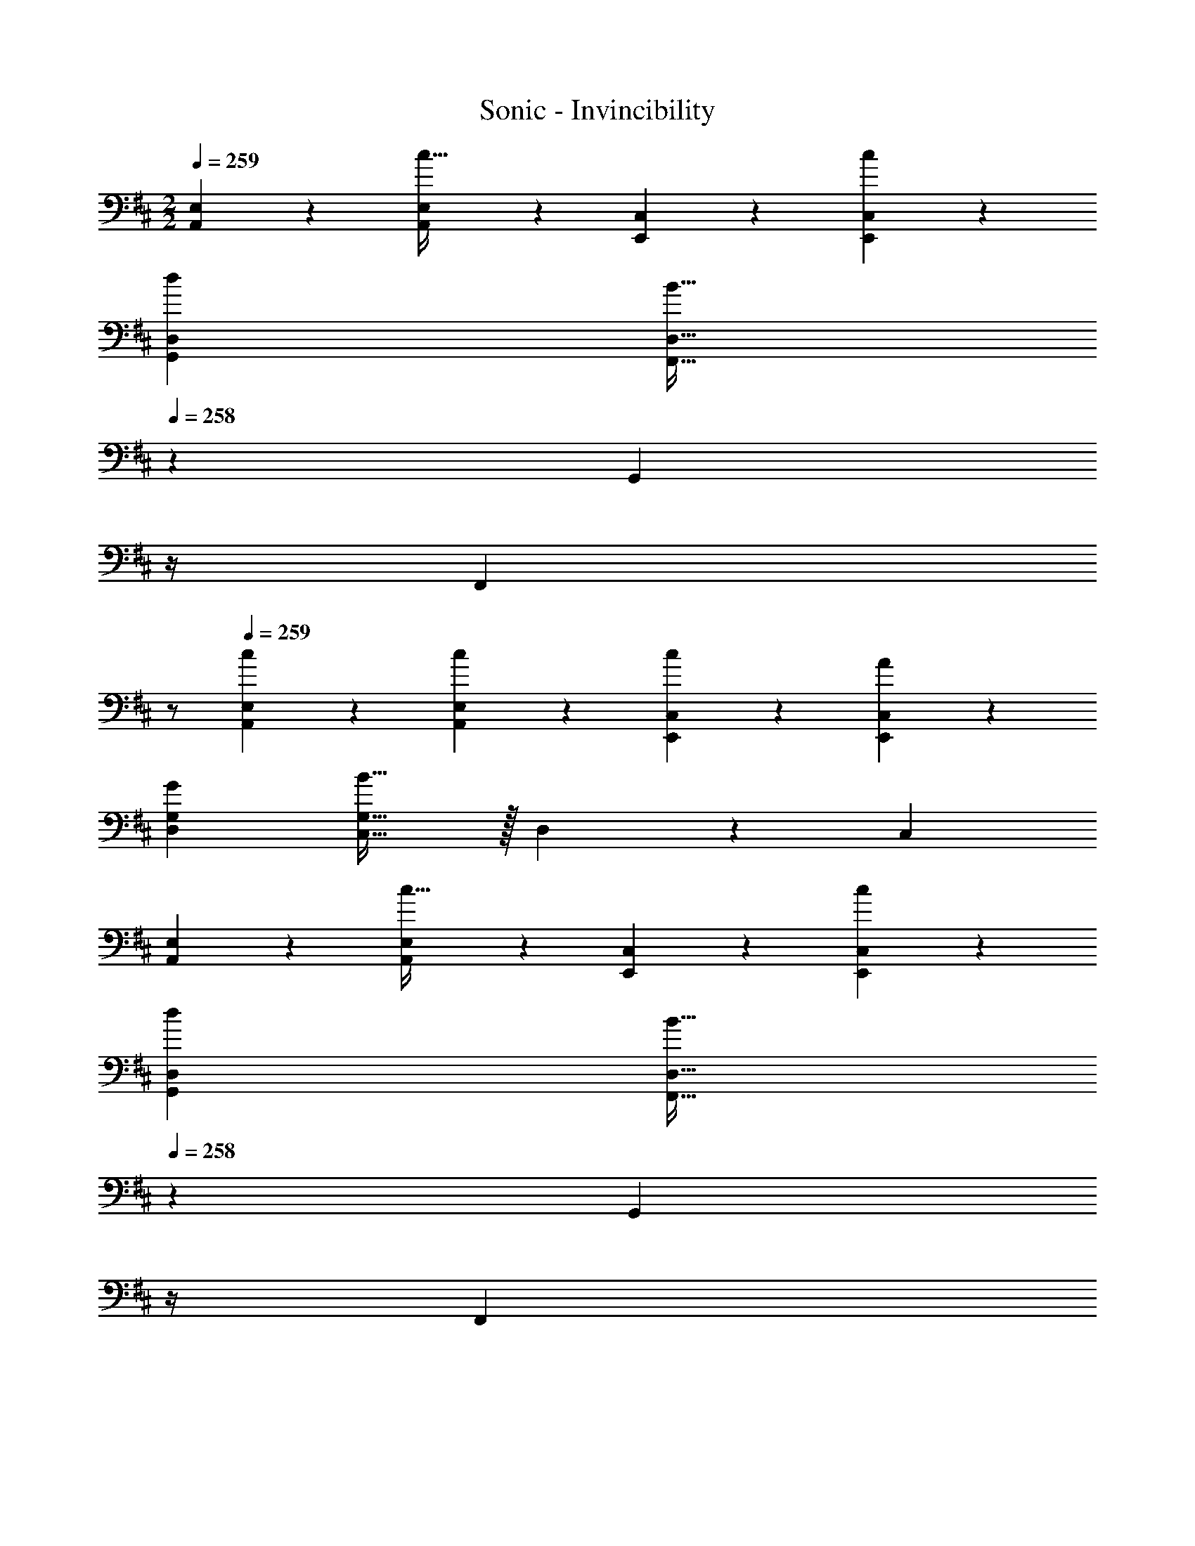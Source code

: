 X: 1
T: Sonic - Invincibility
Z: ABC Generated by Starbound Composer
L: 1/4
M: 2/2
Q: 1/4=259
K: D
[A,,5/12E,5/12] z13/21 [A,,11/28E,11/28c63/32] z17/28 [E,,7/18C,7/18] z145/252 [c7/18E,,7/18C,7/18] z11/18 
[d43/28G,,43/28D,43/28] [z5/7F,,31/32B79/32D,79/32] 
Q: 1/4=258
z2/7 [z3/14G,,11/24] 
Q: 1/4=257
z/4 
Q: 1/4=256
[z/2F,,] 
Q: 1/4=255
z/2 
Q: 1/4=259
[c3/7A,,3/7E,3/7] z17/28 [c11/28A,,11/28E,11/28] z17/28 [c7/18E,,7/18C,7/18] z145/252 [A7/18E,,7/18C,7/18] z11/18 
[G43/28D,43/28G,43/28] [C,31/32B79/32G,79/32] z/32 D,11/24 z/168 C, 
[A,,3/7E,3/7] z17/28 [A,,11/28E,11/28c63/32] z17/28 [E,,7/18C,7/18] z145/252 [c7/18E,,7/18C,7/18] z11/18 
[d43/28G,,43/28D,43/28] [z5/7F,,31/32B79/32D,79/32] 
Q: 1/4=258
z2/7 [z3/14G,,11/24] 
Q: 1/4=257
z/4 
Q: 1/4=256
[z/2F,,] 
Q: 1/4=255
z/2 
Q: 1/4=259
[c3/7A,,3/7E,3/7] z17/28 [c11/28A,,11/28E,11/28] z17/28 [c7/18E,,7/18C,7/18] z145/252 [A7/18E,,7/18C,7/18] z11/18 
[G43/28D,43/28G,43/28] [C,31/32B79/32G,79/32] z/32 D,11/24 z/168 C, 
B,,/2 z/32 [B,3/2G,,3/2] z/224 [C7/18A,,7/18] z145/252 B,,7/18 z11/18 
B,,/2 z/32 [B,3/2G,,3/2] z/224 [C7/18A,,7/18] z145/252 B,,7/18 z11/18 
[A11/32A,,29/28] z/32 [z5/32B3/10] [z27/160B,3/2] c3/10 z/28 [d3/10B,,] z3/140 e3/10 z3/140 f5/16 z5/112 [B5/16C7/18C,] z/112 c3/10 z15/494 ^d3/10 z/80 [e3/10^D,] z/30 f3/10 z/30 ^g5/16 z/48 
[c11/32B,,21/32] z/32 d3/10 z/40 [^e3/10C,3/10] z/28 [f3/10D,3/10] z3/140 [g3/10E,3/10] z3/140 [^a5/16F,5/16] z5/112 [e5/16C,15/32] z/112 [z5/28f3/10] [z17/112D,11/24] g3/10 z/80 [a3/10^E,11/24] z/30 [z/6=c'3/10] [z/6F,15/32] ^c'5/16 z/48 
[A,,5/12=E,5/12] z13/21 [A,,11/28E,11/28c63/32] z17/28 [E,,7/18C,7/18] z145/252 [c7/18E,,7/18C,7/18] z11/18 
[=d43/28G,,43/28=D,43/28] [z5/7F,,31/32B79/32D,79/32] 
Q: 1/4=258
z2/7 [z3/14G,,11/24] 
Q: 1/4=257
z/4 
Q: 1/4=256
[z/2F,,] 
Q: 1/4=255
z/2 
Q: 1/4=259
[c3/7A,,3/7E,3/7] z17/28 [c11/28A,,11/28E,11/28] z17/28 [c7/18E,,7/18C,7/18] z145/252 [A7/18E,,7/18C,7/18] z11/18 
[G43/28D,43/28G,43/28] [C,31/32B79/32G,79/32] z/32 D,11/24 z/168 C, 
[A,,3/7E,3/7] z17/28 [A,,11/28E,11/28c63/32] z17/28 [E,,7/18C,7/18] z145/252 [c7/18E,,7/18C,7/18] z11/18 
[d43/28G,,43/28D,43/28] [z5/7F,,31/32B79/32D,79/32] 
Q: 1/4=258
z2/7 [z3/14G,,11/24] 
Q: 1/4=257
z/4 
Q: 1/4=256
[z/2F,,] 
Q: 1/4=255
z/2 
Q: 1/4=259
[c3/7A,,3/7E,3/7] z17/28 [c11/28A,,11/28E,11/28] z17/28 [c7/18E,,7/18C,7/18] z145/252 [A7/18E,,7/18C,7/18] z11/18 
[G43/28D,43/28G,43/28] [C,31/32B79/32G,79/32] z/32 D,11/24 z/168 C, 
B,,/2 z/32 [B,3/2G,,3/2] z/224 [C7/18A,,7/18] z145/252 B,,7/18 z11/18 
B,,/2 z/32 [B,3/2G,,3/2] z/224 [C7/18A,,7/18] z145/252 B,,7/18 z11/18 
[A11/32A,,29/28] z/32 [z5/32B3/10] [z27/160B,3/2] c3/10 z/28 [d3/10B,,] z3/140 =e3/10 z3/140 f5/16 z5/112 [B5/16C7/18C,] z/112 c3/10 z15/494 ^d3/10 z/80 [e3/10^D,] z/30 f3/10 z/30 g5/16 z/48 
[c11/32B,,21/32] z/32 d3/10 z/40 [^e3/10C,3/10] z/28 [f3/10D,3/10] z3/140 [g3/10E,3/10] z3/140 [a5/16F,5/16] z5/112 [e5/16C,15/32] z/112 [z5/28f3/10] [z17/112D,11/24] g3/10 z/80 [a3/10^E,11/24] z/30 [z/6=c'3/10] [z/6F,15/32] ^c'5/16 z/48 
[A,,5/12=E,5/12] z13/21 [A,,11/28E,11/28c63/32] z17/28 [E,,7/18C,7/18] z145/252 [c7/18E,,7/18C,7/18] z11/18 
[=d43/28G,,43/28=D,43/28] [z5/7F,,31/32B79/32D,79/32] 
Q: 1/4=258
z2/7 [z3/14G,,11/24] 
Q: 1/4=257
z/4 
Q: 1/4=256
[z/2F,,] 
Q: 1/4=255
z/2 
Q: 1/4=259
[c3/7A,,3/7E,3/7] z17/28 [c11/28A,,11/28E,11/28] z17/28 [c7/18E,,7/18C,7/18] z145/252 [A7/18E,,7/18C,7/18] z11/18 
[G43/28D,43/28G,43/28] [C,31/32B79/32G,79/32] z/32 D,11/24 z/168 C, 
[A,,3/7E,3/7] z17/28 [A,,11/28E,11/28c63/32] z17/28 [E,,7/18C,7/18] z145/252 [c7/18E,,7/18C,7/18] z11/18 
[d43/28G,,43/28D,43/28] [z5/7F,,31/32B79/32D,79/32] 
Q: 1/4=258
z2/7 [z3/14G,,11/24] 
Q: 1/4=257
z/4 
Q: 1/4=256
[z/2F,,] 
Q: 1/4=255
z/2 
Q: 1/4=259
[c3/7A,,3/7E,3/7] z17/28 [c11/28A,,11/28E,11/28] z17/28 [c7/18E,,7/18C,7/18] z145/252 [A7/18E,,7/18C,7/18] z11/18 
[G43/28D,43/28G,43/28] [C,31/32B79/32G,79/32] z/32 D,11/24 z/168 C, 
B,,/2 z/32 [B,3/2G,,3/2] z/224 [C7/18A,,7/18] z145/252 B,,7/18 z11/18 
B,,/2 z/32 [B,3/2G,,3/2] z/224 [C7/18A,,7/18] z145/252 B,,7/18 z11/18 
[A11/32A,,29/28] z/32 [z5/32B3/10] [z27/160B,3/2] c3/10 z/28 [d3/10B,,] z3/140 =e3/10 z3/140 f5/16 z5/112 [B5/16C7/18C,] z/112 c3/10 z15/494 ^d3/10 z/80 [e3/10^D,] z/30 f3/10 z/30 g5/16 z/48 
[c11/32B,,21/32] z/32 d3/10 z/40 [^e3/10C,3/10] z/28 [f3/10D,3/10] z3/140 [g3/10E,3/10] z3/140 [a5/16F,5/16] z5/112 [e5/16C,15/32] z/112 [z5/28f3/10] [z17/112D,11/24] g3/10 z/80 [a3/10^E,11/24] z/30 [z/6=c'3/10] [z/6F,15/32] ^c'5/16 z/48 
[A,,5/12=E,5/12] z13/21 [A,,11/28E,11/28c63/32] z17/28 [E,,7/18C,7/18] z145/252 [c7/18E,,7/18C,7/18] z11/18 
[=d43/28G,,43/28=D,43/28] [z5/7F,,31/32B79/32D,79/32] 
Q: 1/4=258
z2/7 [z3/14G,,11/24] 
Q: 1/4=257
z/4 
Q: 1/4=256
[z/2F,,] 
Q: 1/4=255
z/2 
Q: 1/4=259
[c3/7A,,3/7E,3/7] z17/28 [c11/28A,,11/28E,11/28] z17/28 [c7/18E,,7/18C,7/18] z145/252 [A7/18E,,7/18C,7/18] z11/18 
[G43/28D,43/28G,43/28] [C,31/32B79/32G,79/32] z/32 D,11/24 z/168 C, 
[A,,3/7E,3/7] z17/28 [A,,11/28E,11/28c63/32] z17/28 [E,,7/18C,7/18] z145/252 [c7/18E,,7/18C,7/18] z11/18 
[d43/28G,,43/28D,43/28] [z5/7F,,31/32B79/32D,79/32] 
Q: 1/4=258
z2/7 [z3/14G,,11/24] 
Q: 1/4=257
z/4 
Q: 1/4=256
[z/2F,,] 
Q: 1/4=255
z/2 
Q: 1/4=259
[c3/7A,,3/7E,3/7] z17/28 [c11/28A,,11/28E,11/28] z17/28 [c7/18E,,7/18C,7/18] z145/252 [A7/18E,,7/18C,7/18] z11/18 
[G43/28D,43/28G,43/28] [C,31/32B79/32G,79/32] z/32 D,11/24 z/168 C, 
B,,/2 z/32 [B,3/2G,,3/2] z/224 [C7/18A,,7/18] z145/252 B,,7/18 z11/18 
B,,/2 z/32 [B,3/2G,,3/2] z/224 [C7/18A,,7/18] z145/252 B,,7/18 z11/18 
[A11/32A,,29/28] z/32 [z5/32B3/10] [z27/160B,3/2] c3/10 z/28 [d3/10B,,] z3/140 =e3/10 z3/140 f5/16 z5/112 [B5/16C7/18C,] z/112 c3/10 z15/494 ^d3/10 z/80 [e3/10^D,] z/30 f3/10 z/30 g5/16 z/48 
[c11/32B,,21/32] z/32 d3/10 z/40 [^e3/10C,3/10] z/28 [f3/10D,3/10] z3/140 [g3/10E,3/10] z3/140 [a5/16F,5/16] z5/112 [e5/16C,15/32] z/112 [z5/28f3/10] [z17/112D,11/24] g3/10 z/80 [a3/10^E,11/24] z/30 [z/6=c'3/10] [z/6F,15/32] ^c'5/16 
